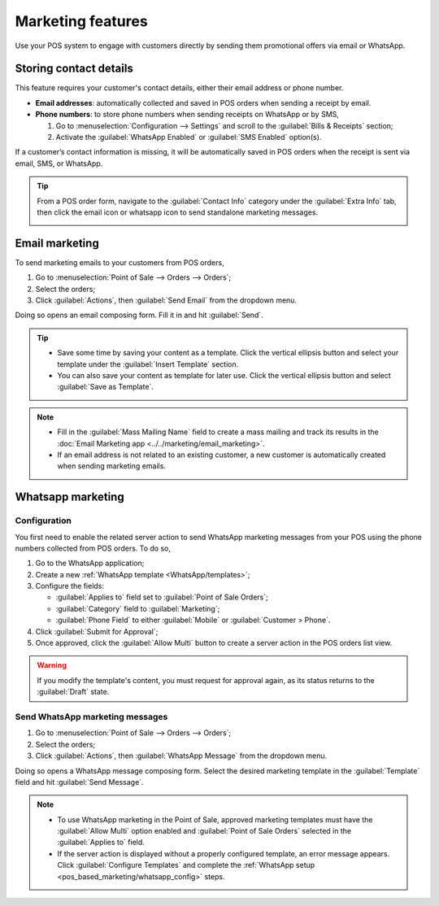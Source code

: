 ==================
Marketing features
==================

Use your POS system to engage with customers directly by sending them promotional offers via email
or WhatsApp.

Storing contact details
=======================

This feature requires your customer's contact details, either their email address or phone number.

- **Email addresses**: automatically collected and saved in POS orders when sending a receipt by
  email.
- **Phone numbers**: to store phone numbers when sending receipts on WhatsApp or by SMS,

  #. Go to :menuselection:`Configuration --> Settings` and scroll to the :guilabel:`Bills &
     Receipts` section;
  #. Activate the :guilabel:`WhatsApp Enabled` or :guilabel:`SMS Enabled` option(s).

.. image:: pos_based_marketing/sms-whatsapp-enabled.png
   :alt: setting to enable to store phone numbers when sending receipts

If a customer’s contact information is missing, it will be automatically saved in POS orders when
the receipt is sent via email, SMS, or WhatsApp.

.. tip::
   From a POS order form, navigate to the :guilabel:`Contact Info` category under the
   :guilabel:`Extra Info` tab, then click the email icon or whatsapp icon to send standalone
   marketing messages.

   .. image:: pos_based_marketing/standalone-marketing-from-pos.png
      :alt: pos orders form's standalone marketing message option

Email marketing
===============

To send marketing emails to your customers from POS orders,

#. Go to :menuselection:`Point of Sale --> Orders --> Orders`;
#. Select the orders;
#. Click :guilabel:`Actions`, then :guilabel:`Send Email` from the dropdown menu.

Doing so opens an email composing form. Fill it in and hit :guilabel:`Send`.

.. image:: pos_based_marketing/mail-composer.png
   :alt: mail composer view
   :scale: 50 %

.. tip::
   - Save some time by saving your content as a template. Click the vertical ellipsis button and
     select your template under the :guilabel:`Insert Template` section.
   - You can also save your content as template for later use. Click the vertical ellipsis button
     and select :guilabel:`Save as Template`.

.. note::
   - Fill in the :guilabel:`Mass Mailing Name` field to create a mass mailing and track its results
     in the :doc:`Email Marketing app <../../marketing/email_marketing>`.
   - If an email address is not related to an existing customer, a new customer is automatically
     created when sending marketing emails.

.. seealso::
   :doc:`Use the email marketing app for more advanced marketing features
   <../../marketing/email_marketing>`.

Whatsapp marketing
==================

.. _pos_based_marketing/whatsapp_config:

Configuration
-------------

You first need to enable the related server action to send WhatsApp marketing messages from your POS
using the phone numbers collected from POS orders. To do so,

#. Go to the WhatsApp application;
#. Create a new :ref:`WhatsApp template <WhatsApp/templates>`;
#. Configure the fields:

   - :guilabel:`Applies to` field set to :guilabel:`Point of Sale Orders`;
   - :guilabel:`Category` field to :guilabel:`Marketing`;
   - :guilabel:`Phone Field` to either :guilabel:`Mobile` or :guilabel:`Customer > Phone`.
#. Click :guilabel:`Submit for Approval`;
#. Once approved, click the :guilabel:`Allow Multi` button to create a server action in the POS
   orders list view.

.. image:: pos_based_marketing/whatsapp-template.png
   :alt: approved and configured for marketing uses whatsapp template

.. warning::
   If you modify the template's content, you must request for approval again, as its status returns
   to the :guilabel:`Draft` state.

.. seealso::
   :doc:`WhatsApp configuration <../../productivity/whatsapp>`

Send WhatsApp marketing messages
--------------------------------

#. Go to :menuselection:`Point of Sale --> Orders --> Orders`;
#. Select the orders;
#. Click :guilabel:`Actions`, then :guilabel:`WhatsApp Message` from the dropdown menu.

Doing so opens a WhatsApp message composing form. Select the desired marketing template in the
:guilabel:`Template` field and hit :guilabel:`Send Message`.

.. image:: pos_based_marketing/whatsapp-composer.png
   :alt: whatsapp composer view

.. note::
   - To use WhatsApp marketing in the Point of Sale, approved marketing templates must have the
     :guilabel:`Allow Multi` option enabled and :guilabel:`Point of Sale Orders` selected in the
     :guilabel:`Applies to` field.
   - If the server action is displayed without a properly configured template, an error message
     appears. Click :guilabel:`Configure Templates` and complete the :ref:`WhatsApp setup
     <pos_based_marketing/whatsapp_config>` steps.

.. seealso::
   :doc:`../../productivity/whatsapp`

